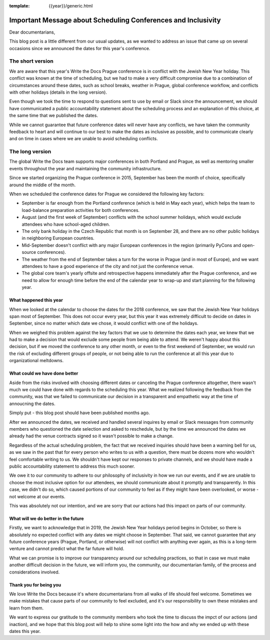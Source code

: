 :template: {{year}}/generic.html

.. post:: May 2, 2018
   :tags: prague-2018, dates, news, cfp

Important Message about Scheduling Conferences and Inclusivity
==============================================================

Dear documentarians,

This blog post is a little different from our usual updates, as we wanted to address an issue that came up on several occasions since we announced the dates for this year's conference.

The short version
-----------------

We are aware that this year's Write the Docs Prague conference is in conflict with the Jewish New Year holiday.
This conflict was known at the time of scheduling, but we had to make a very difficult compromise due to a combination of circumstances around these dates, such as school breaks, weather in Prague, global conference workflow, and conflicts with other holidays (details in the long version).

Even though we took the time to respond to questions sent to use by email or Slack since the announcement, we should have communicated a public accountability statement about the scheduling process and an explanation of this choice, at the same time that we published the dates.

While we cannot guarantee that future conference dates will never have any conflicts, we have taken the community feedback to heart and will continue to our best to make the dates as inclusive as possible, and to communicate clearly and on time in cases where we are unable to avoid scheduling conflicts.

The long version
----------------

The global Write the Docs team supports major conferences in both Portland and Prague, as well as mentoring smaller events throughout the year and maintaining the community infrastructure.

Since we started organizing the Prague conference in 2015, September has been the month of choice, specifically around the middle of the month.

When we scheduled the conference dates for Prague we considered the following key factors:

- September is far enough from the Portland conference (which is held in May each year), which helps the team to load-balance preparation activities for both conferences.
- August (and the first week of September) conflicts with the school summer holidays, which would exclude attendees who have school-aged children.
- The only bank holiday in the Czech Republic that month is on September 28, and there are no other public holidays in neighboring European countries.
- Mid-September doesn't conflict with any major European conferences in the region (primarily PyCons and open-source conferences).
- The weather from the end of September takes a turn for the worse in Prague (and in most of Europe), and we want attendees to have a good experience of the city and not just the conference venue.
- The global core team's yearly offsite and retrospective happens immediately after the Prague conference, and we need to allow for enough time before the end of the calendar year to wrap-up and start planning for the following year.

What happened this year
~~~~~~~~~~~~~~~~~~~~~~~

When we looked at the calendar to choose the dates for the 2018 conference, we saw that the Jewish New Year holidays span most  of September.
This does not occur every year, but this year it was extremely difficult to decide on dates in September, since no matter which date we chose, it would conflict with one of the holidays.

When we weighed this problem against the key factors that we use to determine the dates each year, we knew that we had to make a decision that would exclude some people from being able to attend.
We weren't happy about this decision, but if we moved the conference to any other month, or even to the first weekend of September, we would run the risk of excluding different groups of people, or not being able to run the conference at all this year due to organizational meltdowns.

What could we have done better
~~~~~~~~~~~~~~~~~~~~~~~~~~~~~~

Aside from the risks involved with choosing different dates or canceling the Prague conference altogether, there wasn't much we could have done with regards to the scheduling this year.
What we realized following the feedback from the community, was that we failed to communicate our decision in a transparent and empathetic way at the time of annoucning the dates.

Simply put - this blog post should have been published months ago.

After we announced the dates, we received and handled several inquires by email or Slack messages from community members who questioned the date selection and asked to reschedule, but by the time we announced the dates we already had the venue contracts signed so it wasn't possible to make a change.

Regardless of the actual scheduling problem, the fact that we received inquiries should have been a warning bell for us, as we saw in the past that for every person who writes to us with a question, there must be dozens more who wouldn't feel comfortable writing to us.
We shouldn't have kept our responses to private channels, and we should have made a public accountability statement to address this much sooner.

We owe it to our community to adhere to our philosophy of inclusivity in how we run our events, and if we are unable to choose the most inclusive option for our attendees, we should communicate about it promptly and transparently.
In this case, we didn't do so, which caused portions of our community to feel as if they might have been overlooked, or worse - not welcome at our events.

This was absolutely not our intention, and we are sorry that our actions had this impact on parts of our community.

What will we do better in the future
~~~~~~~~~~~~~~~~~~~~~~~~~~~~~~~~~~~~

Firstly, we want to acknowledge that in 2019, the Jewish New Year holidays period begins in October, so there is absolutely no expected conflict with any dates we might choose in September.
That said, we cannot guarantee that any future conference years (Prague, Portland, or otherwise) will not conflict with anything ever again, as this is a long-term venture and cannot predict what the far future will hold.

What we can promise is to improve our transparency around our scheduling practices, so that in case we must make another difficult decision in the future, we will inform you, the community, our documentarian family, of the process and considerations involved.

Thank you for being you
~~~~~~~~~~~~~~~~~~~~~~~

We love Write the Docs because it's where documentarians from all walks of life should feel welcome.
Sometimes we make mistakes that cause parts of our community to feel excluded, and it's our responsibility to own these mistakes and learn from them.

We want to express our gratitude to the community members who took the time to discuss the impct of our actions (and inaction), and we hope that this blog post will help to shine some light into the how and why we ended up with these dates this year.
